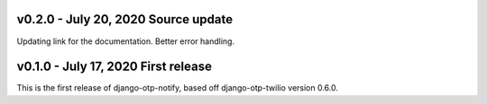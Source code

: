 v0.2.0 - July 20, 2020 Source update
-------------------------------------------------------------------------------

Updating link for the documentation.
Better error handling.


v0.1.0 - July 17, 2020 First release
-------------------------------------------------------------------------------

This is the first release of django-otp-notify, based off django-otp-twilio version 0.6.0.
